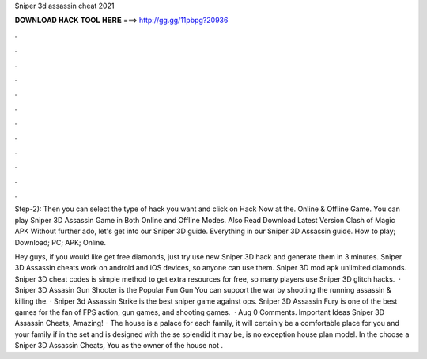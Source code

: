 Sniper 3d assassin cheat 2021



𝐃𝐎𝐖𝐍𝐋𝐎𝐀𝐃 𝐇𝐀𝐂𝐊 𝐓𝐎𝐎𝐋 𝐇𝐄𝐑𝐄 ===> http://gg.gg/11pbpg?20936



.



.



.



.



.



.



.



.



.



.



.



.

Step-2): Then you can select the type of hack you want and click on Hack Now at the. Online & Offline Game. You can play Sniper 3D Assassin Game in Both Online and Offline Modes. Also Read Download Latest Version Clash of Magic APK  Without further ado, let's get into our Sniper 3D guide. Everything in our Sniper 3D Assassin guide. How to play; Download; PC; APK; Online.

Hey guys, if you would like get free diamonds, just try use new Sniper 3D hack and generate them in 3 minutes. Sniper 3D Assassin cheats work on android and iOS devices, so anyone can use them. Sniper 3D mod apk unlimited diamonds. Sniper 3D cheat codes is simple method to get extra resources for free, so many players use Sniper 3D glitch hacks.  · Sniper 3D Assasin Gun Shooter is the Popular Fun Gun You can support the war by shooting the running assassin & killing the. · Sniper 3d Assassin Strike is the best sniper game against ops. Sniper 3D Assassin Fury is one of the best games for the fan of FPS action, gun games, and shooting games.  · Aug 0 Comments. Important Ideas Sniper 3D Assassin Cheats, Amazing! - The house is a palace for each family, it will certainly be a comfortable place for you and your family if in the set and is designed with the se splendid it may be, is no exception house plan model. In the choose a Sniper 3D Assassin Cheats, You as the owner of the house not .

